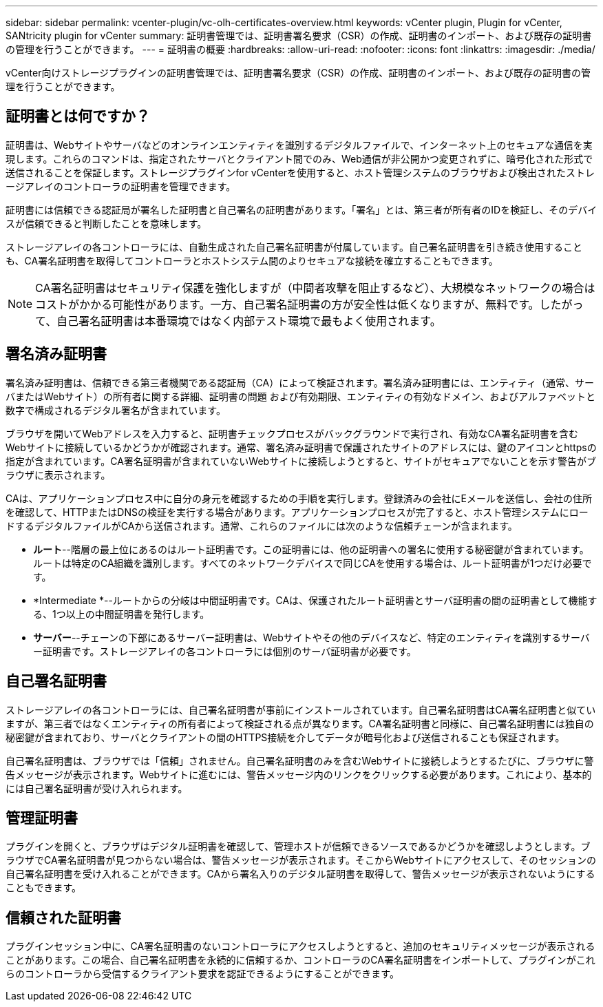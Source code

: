 ---
sidebar: sidebar 
permalink: vcenter-plugin/vc-olh-certificates-overview.html 
keywords: vCenter plugin, Plugin for vCenter, SANtricity plugin for vCenter 
summary: 証明書管理では、証明書署名要求（CSR）の作成、証明書のインポート、および既存の証明書の管理を行うことができます。 
---
= 証明書の概要
:hardbreaks:
:allow-uri-read: 
:nofooter: 
:icons: font
:linkattrs: 
:imagesdir: ./media/


[role="lead"]
vCenter向けストレージプラグインの証明書管理では、証明書署名要求（CSR）の作成、証明書のインポート、および既存の証明書の管理を行うことができます。



== 証明書とは何ですか？

証明書は、Webサイトやサーバなどのオンラインエンティティを識別するデジタルファイルで、インターネット上のセキュアな通信を実現します。これらのコマンドは、指定されたサーバとクライアント間でのみ、Web通信が非公開かつ変更されずに、暗号化された形式で送信されることを保証します。ストレージプラグインfor vCenterを使用すると、ホスト管理システムのブラウザおよび検出されたストレージアレイのコントローラの証明書を管理できます。

証明書には信頼できる認証局が署名した証明書と自己署名の証明書があります。「署名」とは、第三者が所有者のIDを検証し、そのデバイスが信頼できると判断したことを意味します。

ストレージアレイの各コントローラには、自動生成された自己署名証明書が付属しています。自己署名証明書を引き続き使用することも、CA署名証明書を取得してコントローラとホストシステム間のよりセキュアな接続を確立することもできます。


NOTE: CA署名証明書はセキュリティ保護を強化しますが（中間者攻撃を阻止するなど）、大規模なネットワークの場合はコストがかかる可能性があります。一方、自己署名証明書の方が安全性は低くなりますが、無料です。したがって、自己署名証明書は本番環境ではなく内部テスト環境で最もよく使用されます。



== 署名済み証明書

署名済み証明書は、信頼できる第三者機関である認証局（CA）によって検証されます。署名済み証明書には、エンティティ（通常、サーバまたはWebサイト）の所有者に関する詳細、証明書の問題 および有効期限、エンティティの有効なドメイン、およびアルファベットと数字で構成されるデジタル署名が含まれています。

ブラウザを開いてWebアドレスを入力すると、証明書チェックプロセスがバックグラウンドで実行され、有効なCA署名証明書を含むWebサイトに接続しているかどうかが確認されます。通常、署名済み証明書で保護されたサイトのアドレスには、鍵のアイコンとhttpsの指定が含まれています。CA署名証明書が含まれていないWebサイトに接続しようとすると、サイトがセキュアでないことを示す警告がブラウザに表示されます。

CAは、アプリケーションプロセス中に自分の身元を確認するための手順を実行します。登録済みの会社にEメールを送信し、会社の住所を確認して、HTTPまたはDNSの検証を実行する場合があります。アプリケーションプロセスが完了すると、ホスト管理システムにロードするデジタルファイルがCAから送信されます。通常、これらのファイルには次のような信頼チェーンが含まれます。

* *ルート*--階層の最上位にあるのはルート証明書です。この証明書には、他の証明書への署名に使用する秘密鍵が含まれています。ルートは特定のCA組織を識別します。すべてのネットワークデバイスで同じCAを使用する場合は、ルート証明書が1つだけ必要です。
* *Intermediate *--ルートからの分岐は中間証明書です。CAは、保護されたルート証明書とサーバ証明書の間の証明書として機能する、1つ以上の中間証明書を発行します。
* *サーバー*--チェーンの下部にあるサーバー証明書は、Webサイトやその他のデバイスなど、特定のエンティティを識別するサーバー証明書です。ストレージアレイの各コントローラには個別のサーバ証明書が必要です。




== 自己署名証明書

ストレージアレイの各コントローラには、自己署名証明書が事前にインストールされています。自己署名証明書はCA署名証明書と似ていますが、第三者ではなくエンティティの所有者によって検証される点が異なります。CA署名証明書と同様に、自己署名証明書には独自の秘密鍵が含まれており、サーバとクライアントの間のHTTPS接続を介してデータが暗号化および送信されることも保証されます。

自己署名証明書は、ブラウザでは「信頼」されません。自己署名証明書のみを含むWebサイトに接続しようとするたびに、ブラウザに警告メッセージが表示されます。Webサイトに進むには、警告メッセージ内のリンクをクリックする必要があります。これにより、基本的には自己署名証明書が受け入れられます。



== 管理証明書

プラグインを開くと、ブラウザはデジタル証明書を確認して、管理ホストが信頼できるソースであるかどうかを確認しようとします。ブラウザでCA署名証明書が見つからない場合は、警告メッセージが表示されます。そこからWebサイトにアクセスして、そのセッションの自己署名証明書を受け入れることができます。CAから署名入りのデジタル証明書を取得して、警告メッセージが表示されないようにすることもできます。



== 信頼された証明書

プラグインセッション中に、CA署名証明書のないコントローラにアクセスしようとすると、追加のセキュリティメッセージが表示されることがあります。この場合、自己署名証明書を永続的に信頼するか、コントローラのCA署名証明書をインポートして、プラグインがこれらのコントローラから受信するクライアント要求を認証できるようにすることができます。
